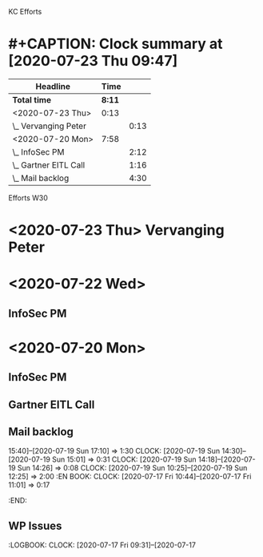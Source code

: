 KC Efforts

#+BEGIN: clocktable :scope file :maxlevel 2
* #+CAPTION: Clock summary at [2020-07-23 Thu 09:47]
| Headline              |   Time |      |
|-----------------------+--------+------|
| *Total time*          | *8:11* |      |
|-----------------------+--------+------|
| <2020-07-23 Thu>      |   0:13 |      |
| \_  Vervanging Peter  |        | 0:13 |
| <2020-07-20 Mon>      |   7:58 |      |
| \_  InfoSec PM        |        | 2:12 |
| \_  Gartner EITL Call |        | 1:16 |
| \_  Mail backlog      |        | 4:30 |
#+END:


Efforts W30
* <2020-07-23 Thu>  Vervanging Peter
:LOGBOOK:
CLOCK: [2020-07-23 Thu 13:29]--[2020-07-23 Thu 14:01] =>  0:32
CLOCK: [2020-07-23 Thu 09:38]--[2020-07-23 Thu 11:38] =>  2:00
CLOCK: [2020-07-23 Thu 08:59]--[2020-07-23 Thu 09:12] =>  0:13
:END:
* <2020-07-22 Wed>
** InfoSec PM
   :LOGBOOK:
   CLOCK: [2020-07-22 Wed 10:16]
   :END:
* <2020-07-20 Mon>
** InfoSec PM
   :LOGBOOK:
   CLOCK: [2020-07-20 Mon 13:03]--[2020-07-20 Mon 15:15] =>  2:12
   :END:
** Gartner EITL Call
   :LOGBOOK:
   CLOCK: [2020-07-20 Mon 10:59]--[2020-07-20 Mon 12:15] =>  1:16
   :END:
** Mail backlog
   :LOGBOOK:
   CLOCK: [2020-07-20 Mon 09:07]--[2020-07-20 Mon 10:41] =>  1:34
   :END:
   15:40]--[2020-07-19 Sun 17:10] =>  1:30
   CLOCK: [2020-07-19 Sun 14:30]--[2020-07-19 Sun 15:01] =>  0:31
   CLOCK: [2020-07-19 Sun 14:18]--[2020-07-19 Sun 14:26] =>  0:08
   CLOCK: [2020-07-19 Sun 10:25]--[2020-07-19 Sun 12:25] =>  2:00
   :EN
BOOK:
   CLOCK: [2020-07-17 Fri 10:44]--[2020-07-17 Fri 11:01] =>  0:17
   :END:
** WP Issues
   :LOGBOOK:
   CLOCK: [2020-07-17 Fri 09:31]--[2020-07-17
